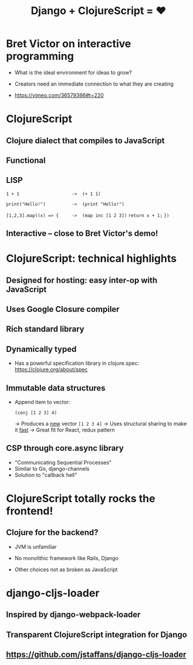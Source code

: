 #+Title: Django + ClojureScript = ❤

* Bret Victor on interactive programming

 - What is the ideal environment for ideas to grow?

 - Creators need an immediate connection to what they are creating

 - https://vimeo.com/36579366#t=220



* ClojureScript

** Clojure dialect that compiles to JavaScript

** Functional

** LISP 

   ~1 + 1                    ->  (+ 1 1)~

   ~print("Hello!")          ->  (print "Hello!")~

   ~[1,2,3].map((x) => {     ->  (map inc [1 2 3])~
     ~return x + 1;~ 
   ~})~

** *Interactive* -- close to Bret Victor's demo!



* ClojureScript: technical highlights
  
** Designed for hosting: easy inter-op with JavaScript

** Uses Google Closure compiler

** Rich standard library

** Dynamically typed 

   * Has a powerful specification library in clojure.spec: 
     https://clojure.org/about/spec

** Immutable data structures 

   * Append item to vector:

     ~(conj [1 2 3] 4)~     

     -> Produces a _new_ vector ~[1 2 3 4]~
     -> Uses structural sharing to make it _fast_
     -> Great fit for React, redux pattern

** CSP through core.async library

   * "Communicating Sequential Processes"
   * Similar to Go, django-channels
   * Solution to "callback hell"



* ClojureScript totally rocks the frontend!

** Clojure for the backend?

   * JVM is unfamiliar

   * No monolithic framework like Rails, Django

   * Other choices not as broken as JavaScript 



* django-cljs-loader

** Inspired by django-webpack-loader

** Transparent ClojureScript integration for Django

** https://github.com/jstaffans/django-cljs-loader


